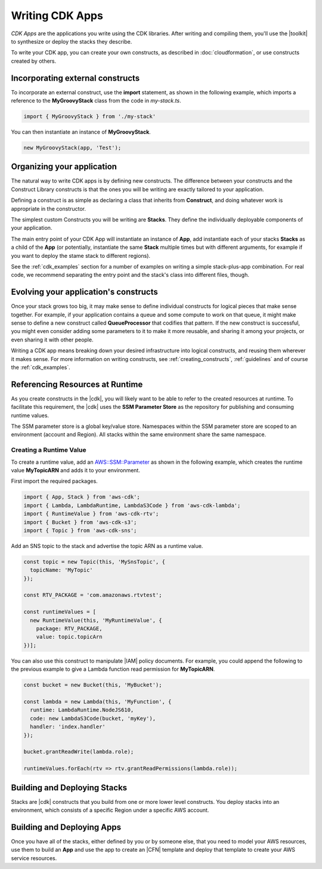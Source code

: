 .. Copyright 2010-2018 Amazon.com, Inc. or its affiliates. All Rights Reserved.

   This work is licensed under a Creative Commons Attribution-NonCommercial-ShareAlike 4.0
   International License (the "License"). You may not use this file except in compliance with the
   License. A copy of the License is located at http://creativecommons.org/licenses/by-nc-sa/4.0/.

   This file is distributed on an "AS IS" BASIS, WITHOUT WARRANTIES OR CONDITIONS OF ANY KIND,
   either express or implied. See the License for the specific language governing permissions and
   limitations under the License.

.. _using_l2_constructs:

#################
Writing CDK Apps
#################

*CDK Apps* are the applications you write using the CDK libraries. After writing
and compiling them, you'll use the |toolkit| to synthesize or deploy the
stacks they describe.

To write your CDK app, you can create your own constructs, as described in
:doc:`cloudformation`, or use constructs created by others.

.. _incorporating_external_constructs:

Incorporating external constructs
=================================

To incorporate an external construct, use the **import** statement,
as shown in the following example, which imports a reference to the **MyGroovyStack** class
from the code in *my-stack.ts*.

.. code-block:: js

   import { MyGroovyStack } from './my-stack'

You can then instantiate an instance of **MyGroovyStack**.

.. code-block:: js

   new MyGroovyStack(app, 'Test');

.. _organizing_your_app:

Organizing your application
===========================

The natural way to write CDK apps is by defining new constructs. The difference
between your constructs and the Construct Library constructs is that the ones
you will be writing are exactly tailored to your application.

Defining a construct is as simple as declaring a class that inherits from
**Construct**, and doing whatever work is appropriate in the constructor.

The simplest custom Constructs you will be writing are **Stacks**. They define
the individually deployable components of your application.

The main entry point of your CDK App will instantiate an instance of **App**,
add instantiate each of your stacks **Stacks** as a child of the **App** (or
potentially, instantiate the same **Stack** multiple times but with different
arguments, for example if you want to deploy the stame stack to different
regions).

See the :ref:`cdk_examples` section for a number of examples on writing a simple
stack-plus-app combination. For real code, we recommend separating the
entry point and the stack's class into different files, though.

Evolving your application's constructs
======================================

Once your stack grows too big, it may make sense to define individual constructs
for logical pieces that make sense together. For example, if your application
contains a queue and some compute to work on that queue, it might make sense to
define a new construct called **QueueProcessor** that codifies that pattern. If
the new construct is successful, you might even consider adding some parameters
to it to make it more reusable, and sharing it among your projects, or even
sharing it with other people.

Writing a CDK app means breaking down your desired infrastructure into logical
constructs, and reusing them wherever it makes sense. For more information on
writing constructs, see :ref:`creating_constructs`, :ref:`guidelines` and of
course the :ref:`cdk_examples`.


.. _runtime_discovery:

Referencing Resources at Runtime
================================

As you create constructs in the |cdk|,
you will likely want to be able to refer to the created resources at runtime.
To facilitate this requirement,
the |cdk| uses the **SSM Parameter Store** as the repository for publishing and consuming runtime values.

The SSM parameter store is a global key/value store.
Namespaces within the SSM parameter store are scoped to an environment (account and Region).
All stacks within the same environment share the same namespace.

.. _creating_runtime_value:

Creating a Runtime Value
------------------------

To create a runtime value, add an
`AWS::SSM::Parameter <https://docs.aws.amazon.com/AWSCloudFormation/latest/UserGuide/aws-resource-ssm-parameter.html>`_
as shown in the following example, which creates the runtime value **MyTopicARN** and adds it to your environment.

First import the required packages.

.. code-block:: js

   import { App, Stack } from 'aws-cdk';
   import { Lambda, LambdaRuntime, LambdaS3Code } from 'aws-cdk-lambda';
   import { RuntimeValue } from 'aws-cdk-rtv';
   import { Bucket } from 'aws-cdk-s3';
   import { Topic } from 'aws-cdk-sns';

Add an SNS topic to the stack and advertise the topic ARN as a runtime value.

.. code-block:: js

   const topic = new Topic(this, 'MySnsTopic', {
     topicName: 'MyTopic'
   });

   const RTV_PACKAGE = 'com.amazonaws.rtvtest';

   const runtimeValues = [
     new RuntimeValue(this, 'MyRuntimeValue', {
       package: RTV_PACKAGE,
       value: topic.topicArn
   })];

You can also use this construct to manipulate |IAM| policy documents.
For example, you could append the following to the previous example to give a Lambda function
read permission for **MyTopicARN**.

.. code-block:: js

   const bucket = new Bucket(this, 'MyBucket');

   const lambda = new Lambda(this, 'MyFunction', {
     runtime: LambdaRuntime.NodeJS610,
     code: new LambdaS3Code(bucket, 'myKey'),
     handler: 'index.handler'
   });

   bucket.grantReadWrite(lambda.role);

   runtimeValues.forEach(rtv => rtv.grantReadPermissions(lambda.role));

.. _building-stacks:

Building and Deploying Stacks
=============================

Stacks are |cdk| constructs that you build from one or more lower level constructs.
You deploy stacks into an environment, which consists of a specific Region under a specific AWS account.

.. _building-apps:

Building and Deploying Apps
===========================

Once you have all of the stacks,
either defined by you or by someone else,
that you need to model your AWS resources,
use them to build an **App** and use the app to create an |CFN| template
and deploy that template to create your AWS service resources.
